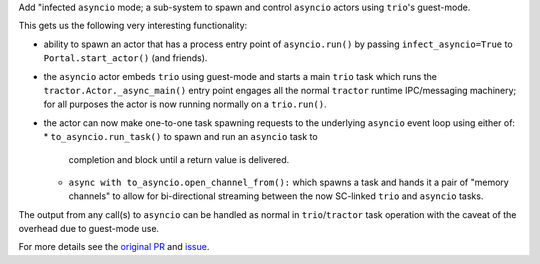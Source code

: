 Add "infected ``asyncio`` mode; a sub-system to spawn and control
``asyncio`` actors using ``trio``'s guest-mode.

This gets us the following very interesting functionality:

- ability to spawn an actor that has a process entry point of
  ``asyncio.run()`` by passing ``infect_asyncio=True`` to
  ``Portal.start_actor()`` (and friends).
- the ``asyncio`` actor embeds ``trio`` using guest-mode and starts
  a main ``trio`` task which runs the ``tractor.Actor._async_main()``
  entry point engages all the normal ``tractor`` runtime IPC/messaging
  machinery; for all purposes the actor is now running normally on
  a ``trio.run()``.
- the actor can now make one-to-one task spawning requests to the
  underlying ``asyncio`` event loop using either of:
  * ``to_asyncio.run_task()`` to spawn and run an ``asyncio`` task to
    completion and block until a return value is delivered.
  * ``async with to_asyncio.open_channel_from():`` which spawns a task
    and hands it a pair of "memory channels" to allow for bi-directional
    streaming between the now SC-linked ``trio`` and ``asyncio`` tasks.

The output from any call(s) to ``asyncio`` can be handled as normal in
``trio``/``tractor`` task operation with the caveat of the overhead due
to guest-mode use.

For more details see the `original PR
<https://github.com/goodboy/tractor/pull/121>`_ and `issue
<https://github.com/goodboy/tractor/issues/120>`_.
